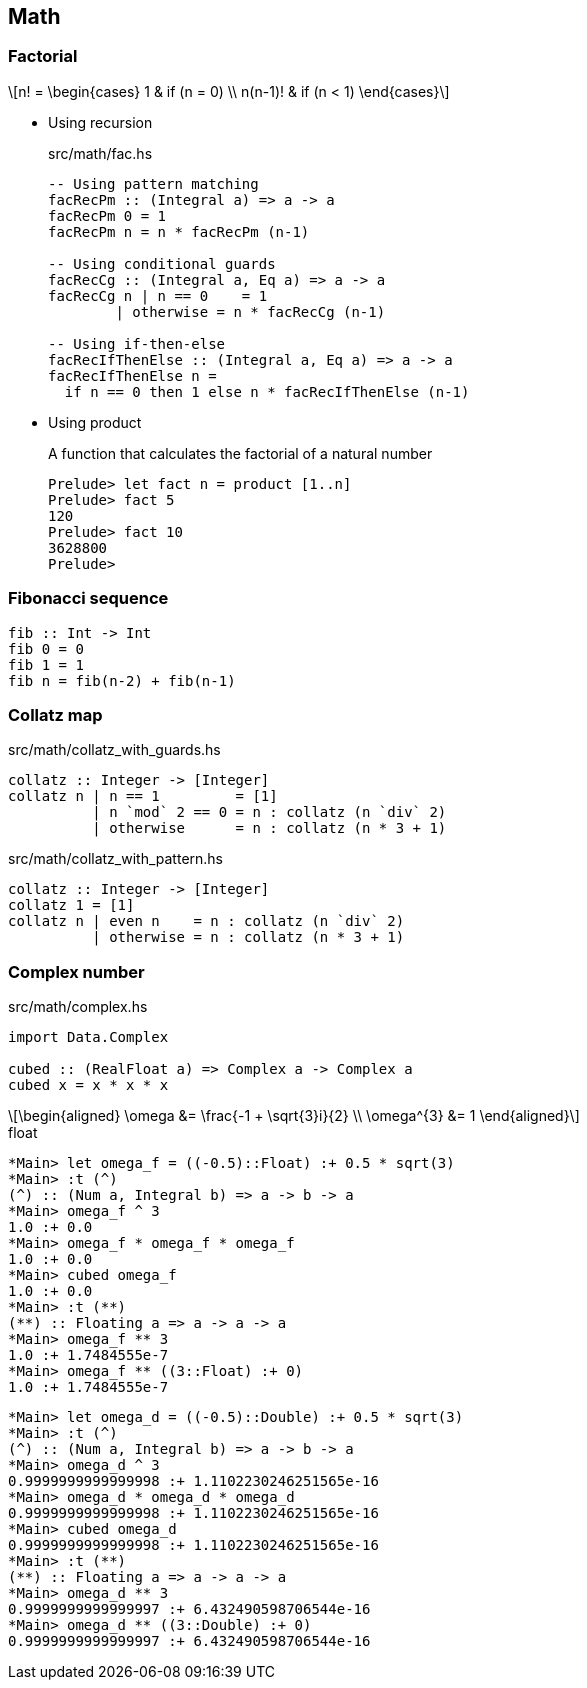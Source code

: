 == Math

=== Factorial

[latexmath]
++++
n! =
\begin{cases}
  1       & if (n = 0) \\
  n(n-1)! & if (n < 1)
\end{cases}
++++

* Using recursion
+
[source,haskell]
.src/math/fac.hs
----
-- Using pattern matching
facRecPm :: (Integral a) => a -> a
facRecPm 0 = 1
facRecPm n = n * facRecPm (n-1)

-- Using conditional guards
facRecCg :: (Integral a, Eq a) => a -> a
facRecCg n | n == 0    = 1
        | otherwise = n * facRecCg (n-1)

-- Using if-then-else
facRecIfThenElse :: (Integral a, Eq a) => a -> a
facRecIfThenElse n =
  if n == 0 then 1 else n * facRecIfThenElse (n-1)
----

* Using product
+
[source,haskell]
.A function that calculates the factorial of a natural number
----
Prelude> let fact n = product [1..n]
Prelude> fact 5
120
Prelude> fact 10
3628800
Prelude>
----

=== Fibonacci sequence

[source,haskell]
----
fib :: Int -> Int
fib 0 = 0
fib 1 = 1
fib n = fib(n-2) + fib(n-1)
----

=== Collatz map

[source,haskell]
.src/math/collatz_with_guards.hs
----
collatz :: Integer -> [Integer]
collatz n | n == 1         = [1]
          | n `mod` 2 == 0 = n : collatz (n `div` 2)
          | otherwise      = n : collatz (n * 3 + 1)
----

[source,haskell]
.src/math/collatz_with_pattern.hs
----
collatz :: Integer -> [Integer]
collatz 1 = [1]
collatz n | even n    = n : collatz (n `div` 2)
          | otherwise = n : collatz (n * 3 + 1)
----

=== Complex number

[source,haskell]
.src/math/complex.hs
----
import Data.Complex

cubed :: (RealFloat a) => Complex a -> Complex a
cubed x = x * x * x
----

[latexmath]
++++
\begin{aligned}
\omega &= \frac{-1 + \sqrt{3}i}{2} \\
\omega^{3} &= 1
\end{aligned}
++++

[source,haskell]
.float
----
*Main> let omega_f = ((-0.5)::Float) :+ 0.5 * sqrt(3)
*Main> :t (^)
(^) :: (Num a, Integral b) => a -> b -> a
*Main> omega_f ^ 3
1.0 :+ 0.0
*Main> omega_f * omega_f * omega_f
1.0 :+ 0.0
*Main> cubed omega_f
1.0 :+ 0.0
*Main> :t (**)
(**) :: Floating a => a -> a -> a
*Main> omega_f ** 3
1.0 :+ 1.7484555e-7
*Main> omega_f ** ((3::Float) :+ 0)
1.0 :+ 1.7484555e-7
----

[source,haskell]
----
*Main> let omega_d = ((-0.5)::Double) :+ 0.5 * sqrt(3)
*Main> :t (^)
(^) :: (Num a, Integral b) => a -> b -> a
*Main> omega_d ^ 3
0.9999999999999998 :+ 1.1102230246251565e-16
*Main> omega_d * omega_d * omega_d
0.9999999999999998 :+ 1.1102230246251565e-16
*Main> cubed omega_d
0.9999999999999998 :+ 1.1102230246251565e-16
*Main> :t (**)
(**) :: Floating a => a -> a -> a
*Main> omega_d ** 3
0.9999999999999997 :+ 6.432490598706544e-16
*Main> omega_d ** ((3::Double) :+ 0)
0.9999999999999997 :+ 6.432490598706544e-16
----
